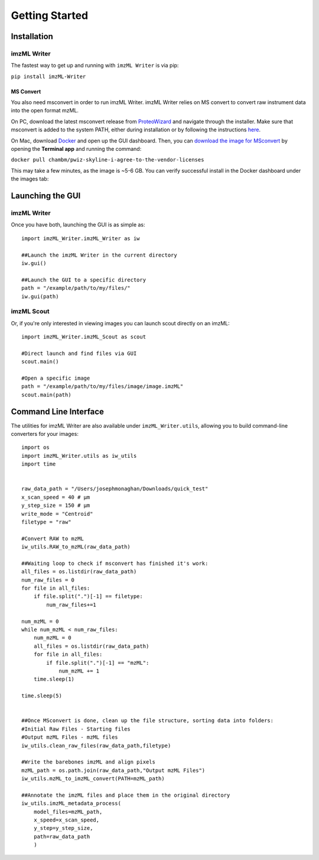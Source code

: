 Getting Started
===============

Installation
-------------
imzML Writer
++++++++++++
The fastest way to get up and running with ``imzML Writer`` is via pip:

``pip install imzML-Writer``


MS Convert
**********
You also need msconvert in order to run imzML Writer. imzML Writer relies on MS convert to convert raw instrument data into the open format mzML.

On PC, download the latest msconvert release from `ProteoWizard <https://proteowizard.sourceforge.io/download.html>`_ and navigate through the installer. Make sure that msconvert
is added to the system PATH, either during installation or by following the instructions `here <https://www.eukhost.com/kb/how-to-add-to-the-path-on-windows-10-and-windows-11/>`_.

On Mac, download  `Docker <https://www.docker.com/products/docker-desktop/>`_ and open up the GUI dashboard. Then, you can `download the image for MSconvert <https://hub.docker.com/r/chambm/pwiz-skyline-i-agree-to-the-vendor-licenses>`_ by opening the **Terminal app** and running the command:

``docker pull chambm/pwiz-skyline-i-agree-to-the-vendor-licenses``

This may take a few minutes, as the image is ~5-6 GB. You can verify successful install in the Docker dashboard under the images tab:

.. image:: /images/Docker_pwiz_install.png
   :width: 600
   :alt: Docker GUI showing successful msconvert image

Launching the GUI
------------------
imzML Writer
++++++++++++
Once you have both, launching the GUI is as simple as::

    import imzML_Writer.imzML_Writer as iw

    ##Launch the imzML Writer in the current directory
    iw.gui()

    ##Launch the GUI to a specific directory
    path = "/example/path/to/my/files/"
    iw.gui(path)

imzML Scout
++++++++++++
Or, if you're only interested in viewing images you can launch scout directly on an imzML::

    import imzML_Writer.imzML_Scout as scout

    #Direct launch and find files via GUI
    scout.main()

    #Open a specific image
    path = "/example/path/to/my/files/image/image.imzML"
    scout.main(path)

Command Line Interface
-----------------------
The utilities for imzML Writer are also available under ``imzML_Writer.utils``, allowing you to build command-line converters for your images::

    import os
    import imzML_Writer.utils as iw_utils
    import time


    raw_data_path = "/Users/josephmonaghan/Downloads/quick_test"
    x_scan_speed = 40 # µm
    y_step_size = 150 # µm
    write_mode = "Centroid"
    filetype = "raw"

    #Convert RAW to mzML
    iw_utils.RAW_to_mzML(raw_data_path)

    ##Waiting loop to check if msconvert has finished it's work:
    all_files = os.listdir(raw_data_path)
    num_raw_files = 0
    for file in all_files:
        if file.split(".")[-1] == filetype:
            num_raw_files+=1

    num_mzML = 0
    while num_mzML < num_raw_files:
        num_mzML = 0
        all_files = os.listdir(raw_data_path)
        for file in all_files:
            if file.split(".")[-1] == "mzML":
                num_mzML += 1
        time.sleep(1)

    time.sleep(5)


    ##Once MSconvert is done, clean up the file structure, sorting data into folders:
    #Initial Raw Files - Starting files
    #Output mzML Files - mzML files
    iw_utils.clean_raw_files(raw_data_path,filetype)

    #Write the barebones imzML and align pixels
    mzML_path = os.path.join(raw_data_path,"Output mzML Files")
    iw_utils.mzML_to_imzML_convert(PATH=mzML_path)

    ##Annotate the imzML files and place them in the original directory
    iw_utils.imzML_metadata_process(
        model_files=mzML_path,
        x_speed=x_scan_speed,
        y_step=y_step_size,
        path=raw_data_path
        )


